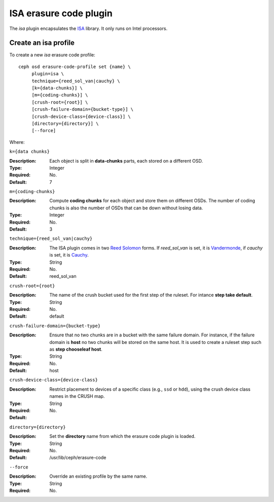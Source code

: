 =======================
ISA erasure code plugin
=======================

The *isa* plugin encapsulates the `ISA
<https://01.org/intel%C2%AE-storage-acceleration-library-open-source-version/>`_
library. It only runs on Intel processors.

Create an isa profile
=====================

To create a new *isa* erasure code profile::

        ceph osd erasure-code-profile set {name} \
             plugin=isa \
             technique={reed_sol_van|cauchy} \
             [k={data-chunks}] \
             [m={coding-chunks}] \
             [crush-root={root}] \
             [crush-failure-domain={bucket-type}] \
             [crush-device-class={device-class}] \
             [directory={directory}] \
             [--force]

Where:

``k={data chunks}``

:Description: Each object is split in **data-chunks** parts,
              each stored on a different OSD.

:Type: Integer
:Required: No.
:Default: 7

``m={coding-chunks}``

:Description: Compute **coding chunks** for each object and store them
              on different OSDs. The number of coding chunks is also
              the number of OSDs that can be down without losing data.

:Type: Integer
:Required: No.
:Default: 3

``technique={reed_sol_van|cauchy}``

:Description: The ISA plugin comes in two `Reed Solomon
              <https://en.wikipedia.org/wiki/Reed%E2%80%93Solomon_error_correction>`_
              forms. If *reed_sol_van* is set, it is `Vandermonde
              <https://en.wikipedia.org/wiki/Vandermonde_matrix>`_, if
              *cauchy* is set, it is `Cauchy
              <https://en.wikipedia.org/wiki/Cauchy_matrix>`_.

:Type: String
:Required: No.
:Default: reed_sol_van

``crush-root={root}``

:Description: The name of the crush bucket used for the first step of
              the ruleset. For intance **step take default**.

:Type: String
:Required: No.
:Default: default

``crush-failure-domain={bucket-type}``

:Description: Ensure that no two chunks are in a bucket with the same
              failure domain. For instance, if the failure domain is
              **host** no two chunks will be stored on the same
              host. It is used to create a ruleset step such as **step
              chooseleaf host**.

:Type: String
:Required: No.
:Default: host

``crush-device-class={device-class}``

:Description: Restrict placement to devices of a specific class (e.g.,
              ``ssd`` or ``hdd``), using the crush device class names
              in the CRUSH map.

:Type: String
:Required: No.
:Default:

``directory={directory}``

:Description: Set the **directory** name from which the erasure code
              plugin is loaded.

:Type: String
:Required: No.
:Default: /usr/lib/ceph/erasure-code

``--force``

:Description: Override an existing profile by the same name.

:Type: String
:Required: No.

